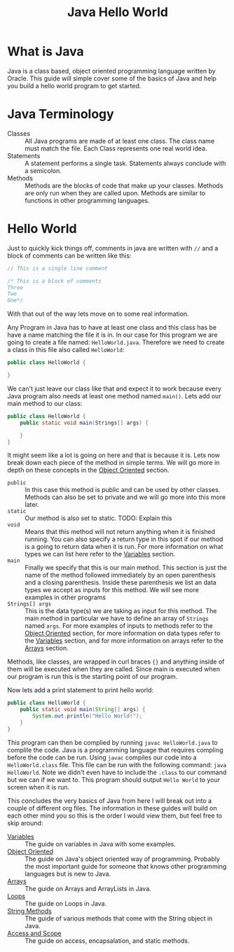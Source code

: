 #+TITLE: Java Hello World
#+PROPERTY: header-args

* What is Java
  Java is a class based, object oriented programming language written by Oracle. This guide will simple cover some of
  the basics of Java and help you build a hello world program to get started.

* Java Terminology
  - Classes :: All Java programs are made of at least one class. The class name must match the file. Each Class
	represents one real world idea.
  - Statements :: A statement performs a single task. Statements always conclude with a semicolon.
  - Methods :: Methods are the blocks of code that make up your classes. Methods are only run when they are called
	upon. Methods are similar to functions in other programming languages.

* Hello World
  Just to quickly kick things off, comments in java are written with ~//~ and  a block of comments can be written
  like this:
  #+BEGIN_SRC java :tangle HelloWorld.java
  // This is a single line comment

  /* This is a block of comments
  Three
  Two
  One*/
  #+END_SRC
  With that out of the way lets move on to some real information.

  Any Program in Java has to have at least one class and this class has be have a name matching the file it is in. In
  our case for this program we are going to create a file named: =HelloWorld.java=. Therefore we need to create a
  class in this file also called =HelloWorld=:
  #+BEGIN_SRC java :tangle no
  public class HelloWorld {
    
  }
  #+END_SRC

  We can't just leave our class like that and expect it to work because every Java program also needs at least one
  method named =main()=. Lets add our main method to our class:
  #+BEGIN_SRC java :tangle no
  public class HelloWorld {
	  public static void main(Strings[] args) {
	
	  }
  }
  #+END_SRC

  It might seem like a lot is going on here and that is because it is. Lets now break down each piece of the method
  in simple terms. We will go more in depth on these concepts in the [[./ObjectOriented/README.org][Object Oriented]] section.
  - ~public~ :: In this case this method is public and can be used by other classes. Methods can also be set to private
	and we will go more into this more later.
  - ~static~ :: Our method is also set to static. TODO: Explain this
  - ~void~  :: Means that this method will not return anything when it is finished running. You can also specify a
	return type in this spot if our method is a going to return data when it is run. For more information on what
	types we can list here refer to the [[./Variables/README.org][Variables]] section.
  - ~main~ :: Finally we specify that this is our main method. This section is just the name of the method followed
	immediately by an open parenthesis and a closing parenthesis. Inside these parenthesis we list an data types we
	accept as inputs for this method. We will see more examples in other programs
  - ~Strings[] args~ :: This is the data type(s) we are taking as input for this method. The main method in particular
	we have to define an array of ~Strings~ named ~args~. For more examples of inputs to methods refer to the
	[[./ObjectOriented/README.org][Object Oriented]] section, for more information on data types refer to the [[./Variables/README.org][Variables]] section, and for more
	information on arrays refer to the [[./Arrays/README.org][Arrays]] section.
  Methods, like classes, are wrapped in curl braces ~{}~ and anything inside of them will be executed when they are
  called. Since main is executed when our program is run this is the starting point of our program.

  Now lets add a print statement to print hello world:
  #+BEGIN_SRC java :tangle HelloWorld.java
  public class HelloWorld {
	  public static void main(String[] args) {
		  System.out.println("Hello World!");
	  }
  }
  #+END_SRC

  This program can then be complied by running ~javac HelloWorld.java~ to complile the code. Java is a programming
  language that requires compling before the code can be run. Using ~javac~ compiles our code into a
  =HelloWorld.class= file. This file can be run with the following command: ~java HelloWorld~. Note we didn't even
  have to include the ~.class~ to our command but we can if we want to. This program should output =Hello World= to
  your screen when it is run.

  This concludes the very basics of Java from here I will break out into a couple of different org files. The
  information in these guides will build on each other mind you so this is the order I would view them, but feel
  free to skip around:
  - [[./Variables/README.org][Variables]] :: The guide on variables in Java with some examples.
  - [[./ObjectOriented/README.org][Object Oriented]] :: The guide on Java's object oriented way of programming. Probably the most important
	guide for someone that knows other programming languages but is new to Java.
  - [[./Arrays/README.org][Arrays]] :: The guide on Arrays and ArrayLists in Java.
  - [[./Loops/README.org][Loops]] :: The guide on Loops in Java.
  - [[./StringMethods/README.org][String Methods]] :: The guide of various methods that come with the String object in Java.
  - [[./AccessScope/README.org][Access and Scope]] :: The guide on access, encapsalation, and static methods.
